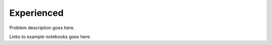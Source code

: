 ===========
Experienced
===========




Problem description goes here.


Links to example notebooks goes here.